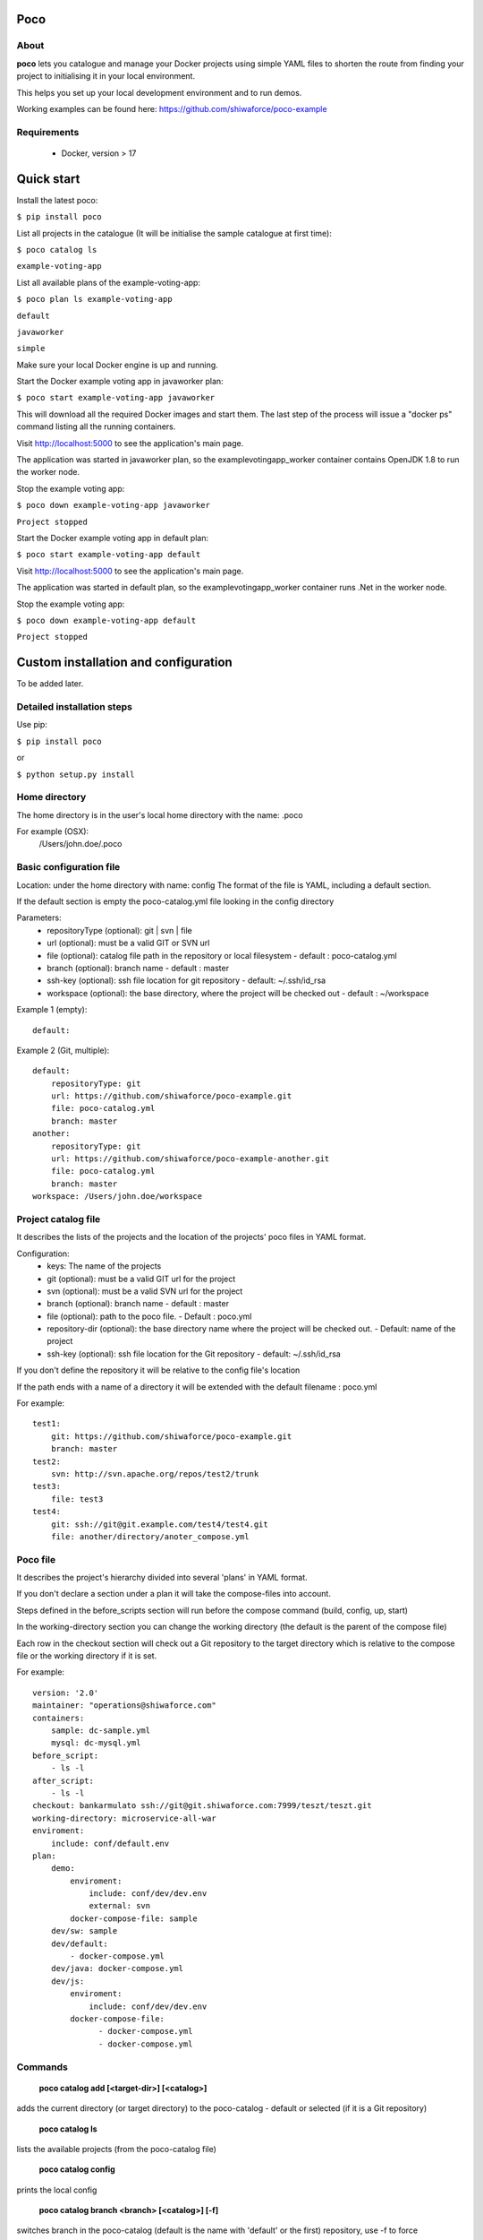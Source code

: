 Poco
====

.. image:: https://travis-ci.org/shiwaforce/project-compose.svg?branch=master
    :target: https://travis-ci.org/shiwaforce/project-compose

.. image:: https://img.shields.io/pypi/v/poco.svg
    :target: https://pypi.python.org/pypi/poco

.. image:: https://img.shields.io/pypi/pyversions/poco.svg
    :target: https://pypi.python.org/pypi/poco

.. image:: logo.jpg
    :height: 400px
    :width: 400px

About
-----

**poco** lets you catalogue and manage your Docker projects using simple YAML files to shorten the route from finding your project to initialising it in your local environment.

This helps you set up your local development environment and to run demos.

Working examples can be found here: https://github.com/shiwaforce/poco-example

Requirements
------------

 - Docker, version > 17

Quick start
===========

.. image:: https://asciinema.org/a/131956.png
    :target: https://asciinema.org/a/131956

Install the latest poco:

``$ pip install poco``

List all projects in the catalogue (It will be initialise the sample catalogue at first time):

``$ poco catalog ls``

``example-voting-app``

List all available plans of the example-voting-app:

``$ poco plan ls example-voting-app``

``default``

``javaworker``

``simple``

Make sure your local Docker engine is up and running.

Start the Docker example voting app in javaworker plan:

``$ poco start example-voting-app javaworker``

This will download all the required Docker images and start them. The last step of the process will issue a "docker ps" command listing all the running containers.

Visit http://localhost:5000 to see the application's main page.

The application was started in javaworker plan, so the examplevotingapp_worker container contains OpenJDK 1.8 to run the worker node.

Stop the example voting app:

``$ poco down example-voting-app javaworker``

``Project stopped``

Start the Docker example voting app in default plan:

``$ poco start example-voting-app default``

Visit http://localhost:5000 to see the application's main page.

The application was started in default plan, so the examplevotingapp_worker container runs .Net in the worker node.

Stop the example voting app:

``$ poco down example-voting-app default``

``Project stopped``

Custom installation and configuration
=====================================

To be added later.

Detailed installation steps
---------------------------

Use pip:

``$ pip install poco``

or

``$ python setup.py install``

Home directory
--------------

The home directory is in the user's local home directory with the name: .poco

For example (OSX):
    /Users/john.doe/.poco

Basic configuration file
------------------------

Location: under the home directory with name: config
The format of the file is YAML, including a default section.

If the default section is empty the poco-catalog.yml file looking in the config directory

Parameters:
 - repositoryType (optional):  git | svn | file
 - url (optional): must be a valid GIT or SVN url
 - file (optional): catalog file path in the repository or local filesystem - default : poco-catalog.yml
 - branch (optional): branch name - default : master
 - ssh-key (optional): ssh file location for git repository - default: ~/.ssh/id_rsa
 - workspace (optional): the base directory, where the project will be checked out - default : ~/workspace

Example 1 (empty):
::

    default:

Example 2 (Git, multiple):
::

    default:
        repositoryType: git
        url: https://github.com/shiwaforce/poco-example.git
        file: poco-catalog.yml
        branch: master
    another:
        repositoryType: git
        url: https://github.com/shiwaforce/poco-example-another.git
        file: poco-catalog.yml
        branch: master
    workspace: /Users/john.doe/workspace

Project catalog file
--------------------

It describes the lists of the projects and the location of the projects' poco files in YAML format.

Configuration:
 - keys: The name of the projects
 - git (optional): must be a valid GIT url for the project
 - svn (optional): must be a valid SVN url for the project
 - branch (optional): branch name - default : master
 - file (optional): path to the poco file. - Default : poco.yml
 - repository-dir (optional): the base directory name where the project will be checked out. - Default: name of the project
 - ssh-key (optional): ssh file location for the Git repository - default: ~/.ssh/id_rsa

If you don't define the repository it will be relative to the config file's location

If the path ends with a name of a directory it will be extended with the default filename : poco.yml

For example:
::

    test1:
        git: https://github.com/shiwaforce/poco-example.git
        branch: master
    test2:
        svn: http://svn.apache.org/repos/test2/trunk
    test3:
        file: test3
    test4:
        git: ssh://git@git.example.com/test4/test4.git
        file: another/directory/anoter_compose.yml

Poco file
---------

It describes the project's hierarchy divided into several 'plans' in YAML format.

If you don't declare a section under a plan it will take the compose-files into account.

Steps defined in the before_scripts section will run before the compose command (build, config, up, start)

In the working-directory section you can change the working directory (the default is the parent
of the compose file)

Each row in the checkout section will check out a Git repository to the target directory
which is relative to the compose file or the working directory if it is set.

For example:
::

    version: '2.0'
    maintainer: "operations@shiwaforce.com"
    containers:
        sample: dc-sample.yml
        mysql: dc-mysql.yml
    before_script:
        - ls -l
    after_script:
        - ls -l
    checkout: bankarmulato ssh://git@git.shiwaforce.com:7999/teszt/teszt.git
    working-directory: microservice-all-war
    enviroment:
        include: conf/default.env
    plan:
        demo:
            enviroment:
                include: conf/dev/dev.env
                external: svn
            docker-compose-file: sample
        dev/sw: sample
        dev/default:
            - docker-compose.yml
        dev/java: docker-compose.yml
        dev/js:
            enviroment:
                include: conf/dev/dev.env
            docker-compose-file:
                  - docker-compose.yml
                  - docker-compose.yml

Commands
--------

    **poco catalog add [<target-dir>] [<catalog>]**

adds the current directory (or target directory) to the poco-catalog - default or selected (if it is a Git repository)

    **poco catalog ls**

lists the available projects (from the poco-catalog file)

    **poco catalog config**

prints the local config

    **poco catalog branch <branch> [<catalog>] [-f]**

switches branch in the poco-catalog (default is the name with 'default' or the first) repository, use -f to force

    **poco catalog branches [<catalog>]**

lists the available poco-catalog (default is the name with 'default' or the first) repository branches

    **poco catalog push [<catalog>]**

pushes poco-catalog (default is the name with 'default' or the first) changes to the repository (if it is not a local file)

    **poco catalog remove <project>**

removes selected project form the poco-catalog

    **poco config <project> [plan]**

prints the full config for selected project with plan (docker-compose file with environment variables)

    **poco clean**

cleans up all docker images, volumes and pulled repositories and data

    **poco init <project>**

initialises selected project with the following steps:
creates the poco file if it does not exist
creates the docker-compose sample file if it does not exist

    **poco install <project> [plan]**

installs selected project with selected plan
gets project descriptors from repository

    **poco up <project> [plan]**

starts the project with selected plan (if exists)
installs if it isn't installed yet

    **poco down <project> [plan]**

stops docker containers belonging the given project with selected plan

    **poco build <project> [plan]**

builds docker images for the selected project with the specified plan

    **poco ps <project> [plan]**

lists the state of docker images in selected project

    **poco plan ls <project>**

lists available plans in selected projects

    **poco pull <project> [plan]**

pulls docker images for the specified project with the selected plan

    **poco start <project> [plan]**

alternative for up

    **poco stop <project> [plan]**

alternative for down

    **poco restart <project>**

restarts docker containers which belong to the selected project

    **poco log <project> [plan]**

prints log from docker containers which belongs to the specified project with selected plan

    **poco logs <project> [plan]**

prints log from docker containers which belongs to the specified project with selected plan

    **poco branch <project> <branch>**

switches branch in the specified project repository

    **poco branches <project>**

lists the available project repository branches


Local uninstall
---------------

Delete the egg file from the current Python site-packages (for example: poco-0.15-py2.7)

OSX
"""
remove script from /usr/local/bin (poco)

License
-------

MIT

Contributors
------------

`ShiwaForce.com Inc.  <https://www.shiwaforce.com/en/>`_
